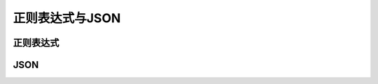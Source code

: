 
正则表达式与JSON
===================================


正则表达式
~~~~~~~~~~~~~~~~~~~~~~~~~~~~~~~~~~~


JSON
~~~~~~~~~~~~~~~~~~~~~~~~~~~~~~~~~~~